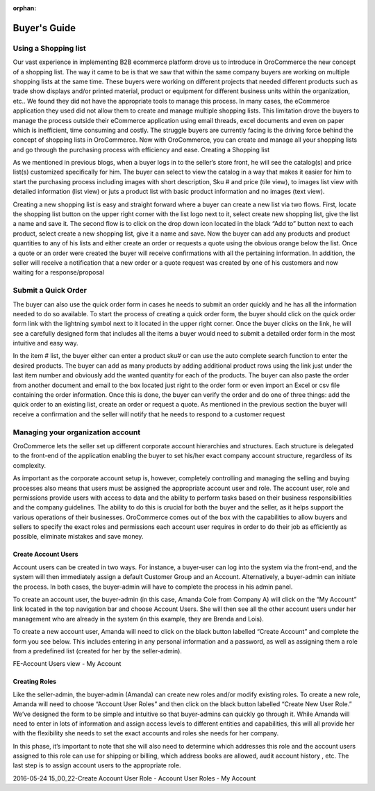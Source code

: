 :orphan:

Buyer's Guide
-------------


Using a Shopping list
^^^^^^^^^^^^^^^^^^^^^

Our vast experience in implementing B2B ecommerce platform drove us to introduce in OroCommerce the new concept of a shopping list. The way it came to be is that we saw that within the same company buyers are working on multiple shopping lists at the same time. These buyers were working on different projects that needed different products such as trade show displays and/or printed material, product or equipment for different business units within the organization, etc.. We found they did not have the appropriate tools to manage this process. In many cases, the eCommerce application they used did not allow them to create and manage multiple shopping lists. This limitation drove the buyers to manage the process outside their eCommerce application using email threads, excel documents and even on paper which is inefficient, time consuming and costly. The struggle buyers are currently facing is the driving force behind the concept of shopping lists in OroCommerce. Now with OroCommerce, you can create and manage all your shopping lists and go through the purchasing process with efficiency and ease.
Creating a Shopping list

As we mentioned in previous blogs, when a buyer logs in to the seller’s store front, he will see the catalog(s) and price list(s) customized specifically for him. The buyer can select to view the catalog in a way that makes it easier for him to start the purchasing process including images with short description, Sku # and price (tile view), to images list view with detailed information (list view) or juts a product list with basic product information and no images (text view).

Creating a new shopping list is easy and straight forward where a buyer can create a new list via two flows. First, locate the shopping list button on the upper right corner with the list logo next to it, select create new shopping list, give the list a name and save it. The second flow is to click on the drop down icon located in the black “Add to” button next to each product, select create a new shopping list, give it a name and save. Now the buyer can add any products and product quantities to any of his lists and either create an order or requests a quote using the obvious orange below the list. Once a quote or an order were created the buyer will receive confirmations with all the pertaining information. In addition, the seller will receive a notification that a new order or a quote request was created by one of his customers and now waiting for a response/proposal

.. image:: /complete_reference/img/Buyer/shopping-list.png
   :class: with-border

.. image:: /complete_reference/img/Buyer/shopping-list-from-product-photos.png
   :class: with-border

.. image:: /complete_reference/img/Buyer/Order.png
   :class: with-border

Submit a Quick Order
^^^^^^^^^^^^^^^^^^^^

The buyer can also use the quick order form in cases he needs to submit an order quickly and he has all the information needed to do so available. To start the process of creating a quick order form, the buyer should click on the quick order form link with the lightning symbol next to it located in the upper right corner. Once the buyer clicks on the link, he will see a carefully designed form that includes all the items a buyer would need to submit a detailed order form in the most intuitive and easy way.

In the item # list, the buyer either can enter a product sku# or can use the auto complete search function to enter the desired products. The buyer can add as many products by adding additional product rows using the link just under the last item number and obviously add the wanted quantity for each of the products. The buyer can also paste the order from another document and email to the box located just right to the order form or even import an Excel or csv file containing the order information. Once this is done, the buyer can verify the order and do one of three things: add the quick order to an existing list, create an order or request a quote. As mentioned in the previous section the buyer will receive a confirmation and the seller will notify that he needs to respond to a customer request

.. image:: /complete_reference/img/Buyer/QOF.png
   :class: with-border

Managing your organization account
^^^^^^^^^^^^^^^^^^^^^^^^^^^^^^^^^^

OroCommerce lets the seller set up different corporate account hierarchies and structures. Each structure is delegated to the front-end of the application enabling the buyer to set his/her exact company account structure, regardless of its complexity.

As important as the corporate account setup is, however, completely controlling and managing the selling and buying processes also means that users must be assigned the appropriate account user and role. The account user, role and permissions provide users with access to data and the ability to perform tasks based on their business responsibilities and the company guidelines.  The ability to do this is crucial for both the buyer and the seller, as it helps support the various operations of their businesses. OroCommerce comes out of the box with the capabilities to allow buyers and sellers to specify the exact roles and permissions each account user requires in order to do their job as efficiently as possible, eliminate mistakes and save money.

Create Account Users
********************

Account users can be created in two ways. For instance, a buyer-user can log into the system via the front-end, and the system will then immediately assign a default Customer Group and an Account. Alternatively, a buyer-admin can initiate the process. In both cases, the buyer-admin will have to complete the process in his admin panel.

To create an account user, the buyer-admin (in this case, Amanda Cole from Company A) will click on the “My Account” link located in the top navigation bar and choose Account Users. She will then see all the other account users under her management who are already in the system (in this example, they are Brenda and Lois).

To create a new account user, Amanda will need to click on the black button labelled “Create Account” and complete the form you see below. This includes entering in any personal information and a password, as well as assigning them a role from a predefined list (created for her by the seller-admin).

FE-Account Users view - My Account

Creating Roles
**************

Like the seller-admin, the buyer-admin (Amanda) can create new roles and/or modify existing roles. To create a new role, Amanda will need to choose “Account User Roles” and then click on the black button labelled “Create New User Role.” We’ve designed the form to be simple and intuitive so that buyer-admins can quickly go through it. While Amanda will need to enter in lots of information and assign access levels to different entities and capabilities, this will all provide her with the flexibility she needs to set the exact accounts and roles she needs for her company.

In this phase, it’s important to note that she will also need to determine which addresses this role and the account users assigned to this role can use for shipping or billing, which address books are allowed, audit account history , etc. The last step is to assign account users to the appropriate role.

2016-05-24 15_00_22-Create Account User Role - Account User Roles - My Account